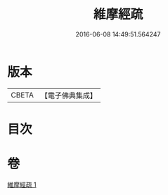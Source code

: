 #+TITLE: 維摩經疏 
#+DATE: 2016-06-08 14:49:51.564247

* 版本
 |     CBETA|【電子佛典集成】|

* 目次

* 卷
[[file:KR6i0093_001.txt][維摩經疏 1]]


